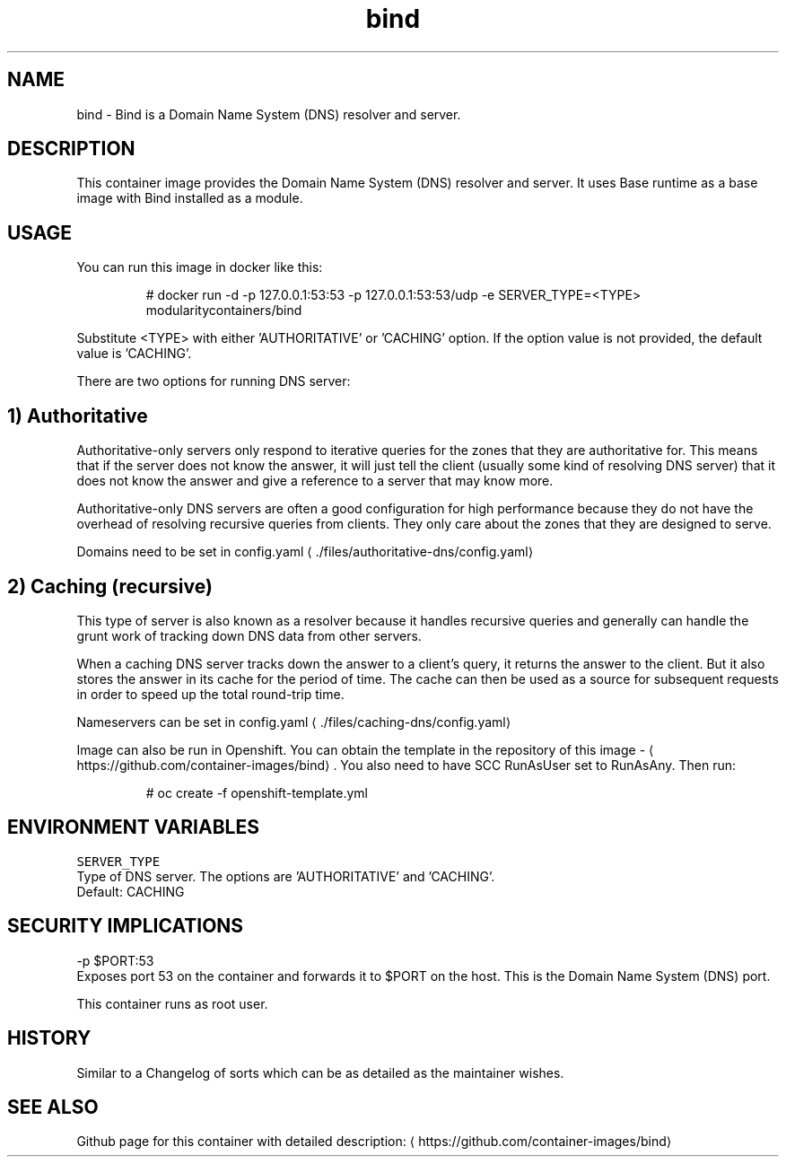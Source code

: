 .TH "bind " "1" " Container Image Pages" "Rado Pitonak" "June 22, 2017" 
.nh
.ad l


.SH NAME
.PP
bind \- Bind is a Domain Name System (DNS) resolver and server.


.SH DESCRIPTION
.PP
This container image provides the Domain Name System (DNS) resolver and server. It uses Base runtime as a base image with Bind installed as a module.


.SH USAGE
.PP
You can run this image in docker like this:

.PP
.RS

.nf
  # docker run \-d \-p 127.0.0.1:53:53 \-p 127.0.0.1:53:53/udp \-e SERVER\_TYPE=<TYPE> modularitycontainers/bind

.fi
.RE

.PP
Substitute <TYPE> with either 'AUTHORITATIVE' or 'CACHING' option. If the option value is not provided, the default value is 'CACHING'.

.PP
There are two options for running DNS server:

.SH 1) Authoritative
.PP
Authoritative\-only servers only respond to iterative queries for the zones that they are authoritative for. This means that if the server does not know the answer, it will just tell the client (usually some kind of resolving DNS server) that it does not know the answer and give a reference to a server that may know more.

.PP
Authoritative\-only DNS servers are often a good configuration for high performance because they do not have the overhead of resolving recursive queries from clients. They only care about the zones that they are designed to serve.

.PP
Domains need to be set in config.yaml
\[la]./files/authoritative-dns/config.yaml\[ra]

.SH 2) Caching (recursive)
.PP
This type of server is also known as a resolver because it handles recursive queries and generally can handle the grunt work of tracking down DNS data from other servers.

.PP
When a caching DNS server tracks down the answer to a client's query, it returns the answer to the client. But it also stores the answer in its cache for the period of time. The cache can then be used as a source for subsequent requests in order to speed up the total round\-trip time.

.PP
Nameservers can be set in config.yaml
\[la]./files/caching-dns/config.yaml\[ra]

.PP
Image can also be run in Openshift. You can obtain the template in the repository of this image \- 
\[la]https://github.com/container-images/bind\[ra]\&. You also need to have SCC RunAsUser set to RunAsAny. Then run:

.PP
.RS

.nf
# oc create \-f openshift\-template.yml

.fi
.RE


.SH ENVIRONMENT VARIABLES
.PP
\fB\fCSERVER\_TYPE\fR
  Type of DNS server. The options are 'AUTHORITATIVE' and 'CACHING'.
  Default: CACHING


.SH SECURITY IMPLICATIONS
.PP
\-p $PORT:53
    Exposes port 53 on the container and forwards it to $PORT on the host. This is the Domain Name System (DNS) port.

.PP
This container runs as root user.


.SH HISTORY
.PP
Similar to a Changelog of sorts which can be as detailed as the maintainer wishes.


.SH SEE ALSO
.PP
Github page for this container with detailed description: 
\[la]https://github.com/container-images/bind\[ra]

